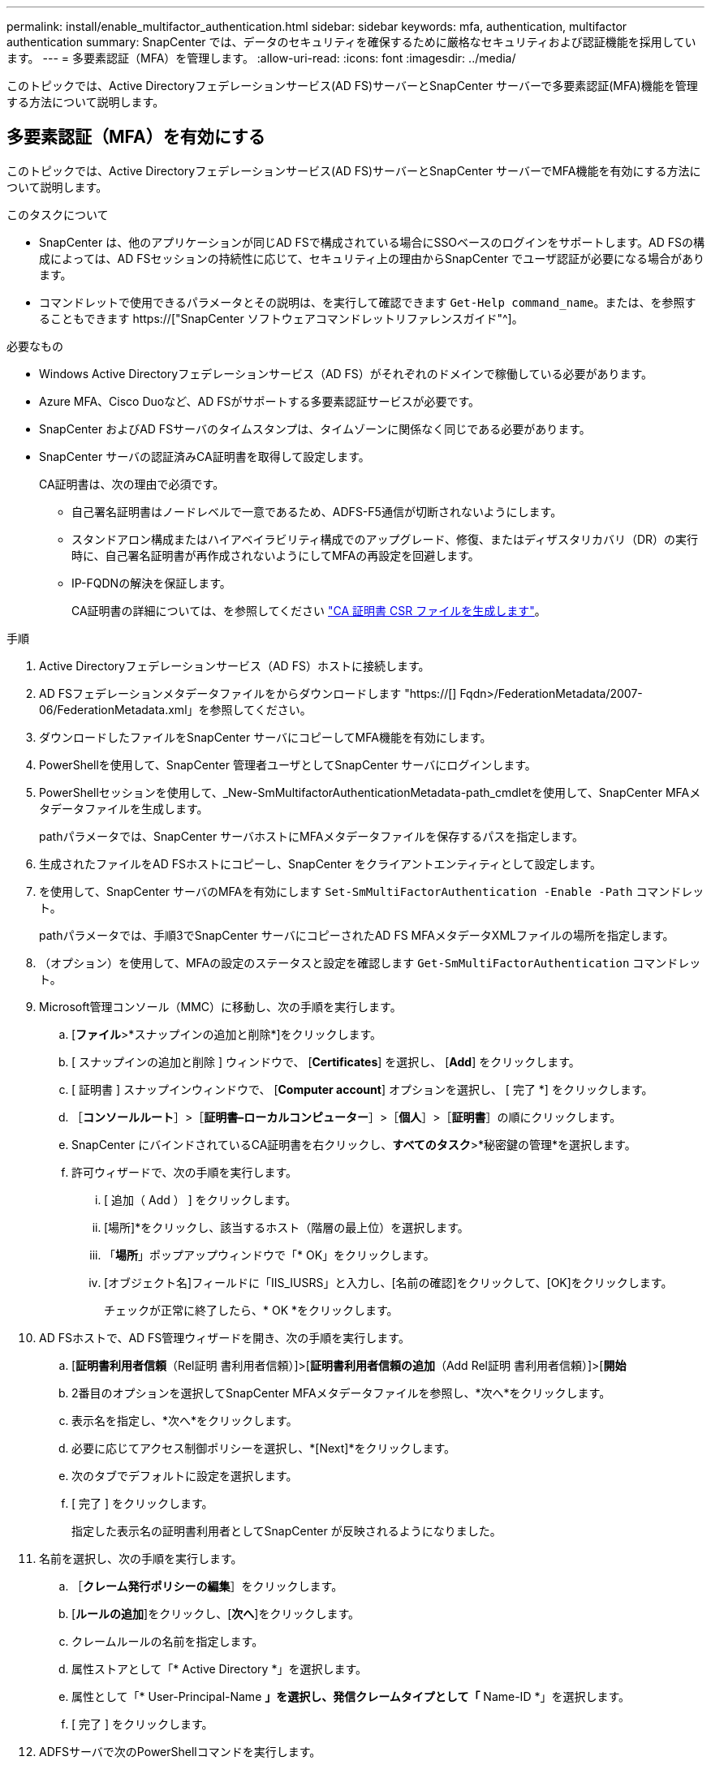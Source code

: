 ---
permalink: install/enable_multifactor_authentication.html 
sidebar: sidebar 
keywords: mfa, authentication, multifactor authentication 
summary: SnapCenter では、データのセキュリティを確保するために厳格なセキュリティおよび認証機能を採用しています。 
---
= 多要素認証（MFA）を管理します。
:allow-uri-read: 
:icons: font
:imagesdir: ../media/


[role="lead"]
このトピックでは、Active Directoryフェデレーションサービス(AD FS)サーバーとSnapCenter サーバーで多要素認証(MFA)機能を管理する方法について説明します。



== 多要素認証（MFA）を有効にする

このトピックでは、Active Directoryフェデレーションサービス(AD FS)サーバーとSnapCenter サーバーでMFA機能を有効にする方法について説明します。

.このタスクについて
* SnapCenter は、他のアプリケーションが同じAD FSで構成されている場合にSSOベースのログインをサポートします。AD FSの構成によっては、AD FSセッションの持続性に応じて、セキュリティ上の理由からSnapCenter でユーザ認証が必要になる場合があります。
* コマンドレットで使用できるパラメータとその説明は、を実行して確認できます `Get-Help command_name`。または、を参照することもできます https://["SnapCenter ソフトウェアコマンドレットリファレンスガイド"^]。


.必要なもの
* Windows Active Directoryフェデレーションサービス（AD FS）がそれぞれのドメインで稼働している必要があります。
* Azure MFA、Cisco Duoなど、AD FSがサポートする多要素認証サービスが必要です。
* SnapCenter およびAD FSサーバのタイムスタンプは、タイムゾーンに関係なく同じである必要があります。
* SnapCenter サーバの認証済みCA証明書を取得して設定します。
+
CA証明書は、次の理由で必須です。

+
** 自己署名証明書はノードレベルで一意であるため、ADFS-F5通信が切断されないようにします。
** スタンドアロン構成またはハイアベイラビリティ構成でのアップグレード、修復、またはディザスタリカバリ（DR）の実行時に、自己署名証明書が再作成されないようにしてMFAの再設定を回避します。
** IP-FQDNの解決を保証します。
+
CA証明書の詳細については、を参照してください link:../install/reference_generate_CA_certificate_CSR_file.html["CA 証明書 CSR ファイルを生成します"^]。





.手順
. Active Directoryフェデレーションサービス（AD FS）ホストに接続します。
. AD FSフェデレーションメタデータファイルをからダウンロードします "https://[] Fqdn>/FederationMetadata/2007-06/FederationMetadata.xml」を参照してください。
. ダウンロードしたファイルをSnapCenter サーバにコピーしてMFA機能を有効にします。
. PowerShellを使用して、SnapCenter 管理者ユーザとしてSnapCenter サーバにログインします。
. PowerShellセッションを使用して、_New-SmMultifactorAuthenticationMetadata-path_cmdletを使用して、SnapCenter MFAメタデータファイルを生成します。
+
pathパラメータでは、SnapCenter サーバホストにMFAメタデータファイルを保存するパスを指定します。

. 生成されたファイルをAD FSホストにコピーし、SnapCenter をクライアントエンティティとして設定します。
. を使用して、SnapCenter サーバのMFAを有効にします `Set-SmMultiFactorAuthentication -Enable -Path` コマンドレット。
+
pathパラメータでは、手順3でSnapCenter サーバにコピーされたAD FS MFAメタデータXMLファイルの場所を指定します。

. （オプション）を使用して、MFAの設定のステータスと設定を確認します `Get-SmMultiFactorAuthentication` コマンドレット。
. Microsoft管理コンソール（MMC）に移動し、次の手順を実行します。
+
.. [*ファイル*>*スナップインの追加と削除*]をクリックします。
.. [ スナップインの追加と削除 ] ウィンドウで、 [*Certificates*] を選択し、 [*Add*] をクリックします。
.. [ 証明書 ] スナップインウィンドウで、 [*Computer account*] オプションを選択し、 [ 完了 *] をクリックします。
.. ［*コンソールルート*］>［*証明書–ローカルコンピューター*］>［*個人*］>［*証明書*］の順にクリックします。
.. SnapCenter にバインドされているCA証明書を右クリックし、*すべてのタスク*>*秘密鍵の管理*を選択します。
.. 許可ウィザードで、次の手順を実行します。
+
... [ 追加（ Add ） ] をクリックします。
... [場所]*をクリックし、該当するホスト（階層の最上位）を選択します。
... 「*場所*」ポップアップウィンドウで「* OK」をクリックします。
... [オブジェクト名]フィールドに「IIS_IUSRS」と入力し、[名前の確認]をクリックして、[OK]をクリックします。
+
チェックが正常に終了したら、* OK *をクリックします。





. AD FSホストで、AD FS管理ウィザードを開き、次の手順を実行します。
+
.. [*証明書利用者信頼*（Rel証明 書利用者信頼）]>[*証明書利用者信頼の追加*（Add Rel証明 書利用者信頼）]>[*開始*
.. 2番目のオプションを選択してSnapCenter MFAメタデータファイルを参照し、*次へ*をクリックします。
.. 表示名を指定し、*次へ*をクリックします。
.. 必要に応じてアクセス制御ポリシーを選択し、*[Next]*をクリックします。
.. 次のタブでデフォルトに設定を選択します。
.. [ 完了 ] をクリックします。
+
指定した表示名の証明書利用者としてSnapCenter が反映されるようになりました。



. 名前を選択し、次の手順を実行します。
+
.. ［*クレーム発行ポリシーの編集*］をクリックします。
.. [*ルールの追加*]をクリックし、[*次へ*]をクリックします。
.. クレームルールの名前を指定します。
.. 属性ストアとして「* Active Directory *」を選択します。
.. 属性として「* User-Principal-Name *」を選択し、発信クレームタイプとして「* Name-ID *」を選択します。
.. [ 完了 ] をクリックします。


. ADFSサーバで次のPowerShellコマンドを実行します。
+
`Set-AdfsRelyingPartyTrust -TargetName ‘<Display name of relying party >’ -SigningCertificateRevocationCheck None`

+
`Set-AdfsRelyingPartyTrust -TargetName ‘<Display name of relying party >’ -EncryptionCertificateRevocationCheck None`

. メタデータが正常にインポートされたことを確認するには、次の手順を実行します。
+
.. 証明書利用者信頼を右クリックし、* Properties *を選択します。
.. [エンドポイント]、[識別子]、および[署名]フィールドに値が入力されていることを確認します


. すべてのブラウザタブを閉じ、ブラウザを再度開いて既存またはアクティブなセッションCookieをクリアし、再度ログインします。


SnapCenter MFA機能は、REST APIを使用して有効にすることもできます。

を参照してください。を参照してください link:..https://kb.netapp.com/Advice_and_Troubleshooting/Data_Protection_and_Security/SnapCenter/SnapCenter_login_in_multiple_tabs_shows_MFA_error%3A_The_SAML_message_response_(1)_doesn%E2%80%99t_match_the_expected_response_(2)["複数のタブでのSnapCenter ログインでMFAエラーが表示される"]。



== AD FS MFAメタデータを更新します

AD FSサーバでアップグレード、CA証明書の更新、DRなどの変更が行われた場合は、SnapCenter でAD FS MFAメタデータを更新する必要があります。

.手順
. AD FSフェデレーションメタデータファイルをからダウンロードします "https://[] fqdn>/FederationMetadata/2007-06/FederationMetadata.xml"
. ダウンロードしたファイルをSnapCenter サーバにコピーしてMFA設定を更新します。
. 次のコマンドレットを実行して、SnapCenter 内のAD FSメタデータを更新します。
+
`Set-SmMultiFactorAuthentication -Path <location of ADFS MFA metadata xml file>`

. すべてのブラウザタブを閉じ、ブラウザを再度開いて既存またはアクティブなセッションCookieをクリアし、再度ログインします。




== SnapCenter MFAメタデータを更新します

ADFSサーバで修復、CA証明書の更新、DRなどに変更があった場合は、AD FSでSnapCenter MFAメタデータを更新する必要があります。

.手順
. AD FSホストで、AD FS管理ウィザードを開き、次の手順を実行します。
+
.. [*証明書利用者信頼*]をクリックします。
.. SnapCenter 用に作成された証明書利用者信頼を右クリックし、*削除*をクリックします。
+
ユーザが定義した証明書利用者信頼の名前が表示されます。

.. 多要素認証（MFA）を有効にします。
+
を参照してください link:../install/enable_multifactor_authentication.html["多要素認証を有効にします"]。



. すべてのブラウザタブを閉じ、ブラウザを再度開いて既存またはアクティブなセッションCookieをクリアし、再度ログインします。




== 多要素認証（MFA）を無効にする

.手順
. MFAを無効にし、を使用してMFAを有効にしたときに作成された構成ファイルをクリーンアップします `Set-SmMultiFactorAuthentication -Disable` コマンドレット。
. すべてのブラウザタブを閉じ、ブラウザを再度開いて既存またはアクティブなセッションCookieをクリアし、再度ログインします。

